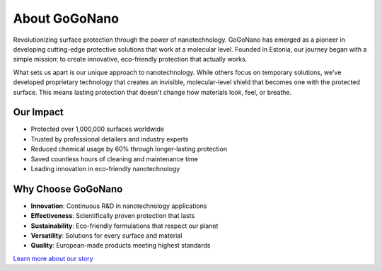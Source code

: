 About GoGoNano
=============

Revolutionizing surface protection through the power of nanotechnology. GoGoNano has emerged as a pioneer in developing cutting-edge protective solutions that work at a molecular level. Founded in Estonia, our journey began with a simple mission: to create innovative, eco-friendly protection that actually works.

What sets us apart is our unique approach to nanotechnology. While others focus on temporary solutions, we've developed proprietary technology that creates an invisible, molecular-level shield that becomes one with the protected surface. This means lasting protection that doesn't change how materials look, feel, or breathe.

Our Impact
---------

* Protected over 1,000,000 surfaces worldwide
* Trusted by professional detailers and industry experts
* Reduced chemical usage by 60% through longer-lasting protection
* Saved countless hours of cleaning and maintenance time
* Leading innovation in eco-friendly nanotechnology

Why Choose GoGoNano
-----------------

* **Innovation**: Continuous R&D in nanotechnology applications
* **Effectiveness**: Scientifically proven protection that lasts
* **Sustainability**: Eco-friendly formulations that respect our planet
* **Versatility**: Solutions for every surface and material
* **Quality**: European-made products meeting highest standards

`Learn more about our story <https://www.gogonano.com/about-us/?lang=en>`_
